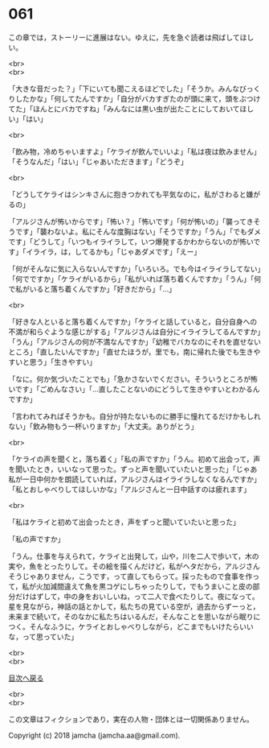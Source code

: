 #+OPTIONS: toc:nil
#+OPTIONS: \n:t

* 061

  この章では，ストーリーに進展はない。ゆえに，先を急ぐ読者は飛ばしてほしい。

  <br>
  <br>

  「大きな音だった？」「下にいても聞こえるほどでした」「そうか。みんなびっくりしたかな」「何してたんですか」「自分がバカすぎたのが頭に来て，頭をぶつけてた」「ほんとにバカですね」「みんなには黒い虫が出たことにしておいてほしい」「はい」

  <br>

  「飲み物，冷めちゃいますよ」「ケライが飲んでいいよ」「私は夜は飲みません」「そうなんだ」「はい」「じゃあいただきます」「どうぞ」

  <br>

  「どうしてケライはシンキさんに抱きつかれても平気なのに，私がさわると嫌がるの」

  「アルジさんが怖いからです」「怖い？」「怖いです」「何が怖いの」「襲ってきそうです」「襲わないよ。私にそんな度胸はない」「そうですか」「うん」「でもダメです」「どうして」「いつもイライラして，いつ爆発するかわからないのが怖いです」「イライラ，は，してるかも」「じゃあダメです」「えー」

  「何がそんなに気に入らないんですか」「いろいろ。でも今はイライラしてない」「何でですか」「ケライがいるから」「私がいれば落ち着くんですか」「うん」「何で私がいると落ち着くんですか」「好きだから」「…」

  <br>

  「好きな人といると落ち着くんですか」「ケライと話していると，自分自身への不満が和らぐような感じがする」「アルジさんは自分にイライラしてるんですか」「うん」「アルジさんの何が不満なんですか」「幼稚でバカなのにそれを直せないところ」「直したいんですか」「直せたほうが，里でも，南に帰れた後でも生きやすいと思う」「生きやすい」

  「なに。何か気づいたことでも」「急かさないでください。そういうところが怖いです」「ごめんなさい」「…直したことないのにどうして生きやすいとわかるんですか」

  「言われてみればそうかも。自分が持たないものに勝手に憧れてるだけかもしれない」「飲み物もう一杯いりますか」「大丈夫。ありがとう」

  <br>

  「ケライの声を聞くと，落ち着く」「私の声ですか」「うん。初めて出会って，声を聞いたとき，いいなって思った。ずっと声を聞いていたいと思った」「じゃあ私が一日中何かを朗読していれば，アルジさんはイライラしなくなるんですか」「私とおしゃべりしてほしいかな」「アルジさんと一日中話すのは疲れます」

  <br>

  「私はケライと初めて出会ったとき，声をずっと聞いていたいと思った」

  「私の声ですか」

  「うん。仕事を与えられて，ケライと出発して，山や，川を二人で歩いて，木の実や，魚をとったりして。その絵を描くんだけど，私がヘタだから，アルジさんそうじゃありません，こうです，って直してもらって。採ったもので食事を作って，私が火加減間違えて魚を黒コゲにしちゃったりして，でもうまいこと皮の部分だけはずして，中の身をおいしいね，って二人で食べたりして。夜になって。星を見ながら，神話の話とかして，私たちの見ている空が，過去からずーっと，未来まで続いて，そのなかに私たちはいるんだ，そんなことを思いながら眠りにつく。そんなふうに，ケライとおしゃべりしながら，どこまでもいけたらいいな，って思っていた」

  <br>
  <br>
  
  [[https://github.com/jamcha-aa/OblivionReports/blob/master/README.md][目次へ戻る]]
  
  <br>
  <br>

  この文章はフィクションであり，実在の人物・団体とは一切関係ありません。

  Copyright (c) 2018 jamcha (jamcha.aa@gmail.com).

  [[http://creativecommons.org/licenses/by-nc-sa/4.0/deed][file:http://i.creativecommons.org/l/by-nc-sa/4.0/88x31.png]]
